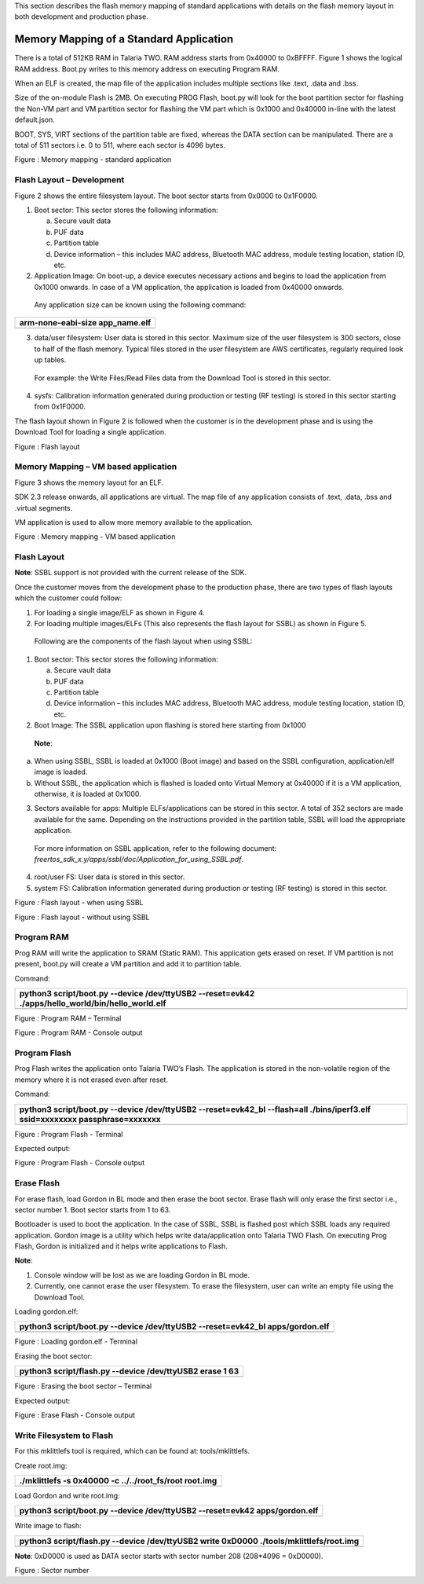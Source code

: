 This section describes the flash memory mapping of standard applications
with details on the flash memory layout in both development and
production phase.

Memory Mapping of a Standard Application
~~~~~~~~~~~~~~~~~~~~~~~~~~~~~~~~~~~~~~~~~

There is a total of 512KB RAM in Talaria TWO. RAM address starts from
0x40000 to 0xBFFFF. Figure 1 shows the logical RAM address. Boot.py
writes to this memory address on executing Program RAM.

When an ELF is created, the map file of the application includes
multiple sections like .text, .data and .bss.

Size of the on-module Flash is 2MB. On executing PROG Flash, boot.py
will look for the boot partition sector for flashing the Non-VM part and
VM partition sector for flashing the VM part which is 0x1000 and 0x40000
in-line with the latest default.json.

BOOT, SYS, VIRT sections of the partition table are fixed, whereas the
DATA section can be manipulated. There are a total of 511 sectors i.e. 0
to 511, where each sector is 4096 bytes.

|image1|

Figure : Memory mapping - standard application

Flash Layout – Development
==========================

Figure 2 shows the entire filesystem layout. The boot sector starts from
0x0000 to 0x1F0000.

1. Boot sector: This sector stores the following information:

   a. Secure vault data

   b. PUF data

   c. Partition table

   d. Device information – this includes MAC address, Bluetooth MAC
      address, module testing location, station ID, etc.

2. Application Image: On boot-up, a device executes necessary actions
   and begins to load the application from 0x1000 onwards. In case of a
   VM application, the application is loaded from 0x40000 onwards.

..

   Any application size can be known using the following command:

+-----------------------------------------------------------------------+
| arm-none-eabi-size app_name.elf                                       |
+=======================================================================+
+-----------------------------------------------------------------------+

3. data/user filesystem: User data is stored in this sector. Maximum
   size of the user filesystem is 300 sectors, close to half of the
   flash memory. Typical files stored in the user filesystem are AWS
   certificates, regularly required look up tables.

..

   For example: the Write Files/Read Files data from the Download Tool
   is stored in this sector.

4. sysfs: Calibration information generated during production or testing
   (RF testing) is stored in this sector starting from 0x1F0000.

The flash layout shown in Figure 2 is followed when the customer is in
the development phase and is using the Download Tool for loading a
single application.

|image2|

Figure : Flash layout

Memory Mapping – VM based application
=====================================

Figure 3 shows the memory layout for an ELF.

SDK 2.3 release onwards, all applications are virtual. The map file of
any application consists of .text, .data, .bss and .virtual segments.

VM application is used to allow more memory available to the
application.

|Diagram Description automatically generated|

Figure : Memory mapping - VM based application

Flash Layout 
=============

**Note**: SSBL support is not provided with the current release of the
SDK.

Once the customer moves from the development phase to the production
phase, there are two types of flash layouts which the customer could
follow:

1. For loading a single image/ELF as shown in Figure 4.

2. For loading multiple images/ELFs (This also represents the flash
   layout for SSBL) as shown in Figure 5.

..

   Following are the components of the flash layout when using SSBL:

1. Boot sector: This sector stores the following information:

   a. Secure vault data

   b. PUF data

   c. Partition table

   d. Device information – this includes MAC address, Bluetooth MAC
      address, module testing location, station ID, etc.

2. Boot Image: The SSBL application upon flashing is stored here
   starting from 0x1000

..

   **Note**:

a. When using SSBL, SSBL is loaded at 0x1000 (Boot image) and based on
   the SSBL configuration, application/elf image is loaded.

b. Without SSBL, the application which is flashed is loaded onto Virtual
   Memory at 0x40000 if it is a VM application, otherwise, it is loaded
   at 0x1000.

3. Sectors available for apps: Multiple ELFs/applications can be stored
   in this sector. A total of 352 sectors are made available for the
   same. Depending on the instructions provided in the partition table,
   SSBL will load the appropriate application.

..

   For more information on SSBL application, refer to the following
   document:
   *freertos_sdk_x.y/apps/ssbl/doc/Application_for_using_SSBL.pdf*.

4. root/user FS: User data is stored in this sector.

5. system FS: Calibration information generated during production or
   testing (RF testing) is stored in this sector.

|image3|

Figure : Flash layout - when using SSBL

|A picture containing rectangle Description automatically generated|

Figure : Flash layout - without using SSBL

Program RAM
===========

Prog RAM will write the application to SRAM (Static RAM). This
application gets erased on reset. If VM partition is not present,
boot.py will create a VM partition and add it to partition table.

Command:

+-----------------------------------------------------------------------+
| python3 script/boot.py --device /dev/ttyUSB2 --reset=evk42            |
| ./apps/hello_world/bin/hello_world.elf                                |
+=======================================================================+
+-----------------------------------------------------------------------+

|image4|\ |image5|

Figure : Program RAM – Terminal

|image6|\ |image7|

Figure : Program RAM - Console output

Program Flash
=============

Prog Flash writes the application onto Talaria TWO’s Flash. The
application is stored in the non-volatile region of the memory where it
is not erased even after reset.

Command:

+-----------------------------------------------------------------------+
| python3 script/boot.py --device /dev/ttyUSB2 --reset=evk42_bl         |
| --flash=all ./bins/iperf3.elf ssid=xxxxxxxx passphrase=xxxxxxx        |
+=======================================================================+
+-----------------------------------------------------------------------+

|image8| |image9|

Figure : Program Flash - Terminal

Expected output:

|image10|\ |image11|

Figure : Program Flash - Console output

Erase Flash
===========

For erase flash, load Gordon in BL mode and then erase the boot sector.
Erase flash will only erase the first sector i.e., sector number 1. Boot
sector starts from 1 to 63.

Bootloader is used to boot the application. In the case of SSBL, SSBL is
flashed post which SSBL loads any required application. Gordon image is
a utility which helps write data/application onto Talaria TWO Flash. On
executing Prog Flash, Gordon is initialized and it helps write
applications to Flash.

**Note**:

1. Console window will be lost as we are loading Gordon in BL mode.

2. Currently, one cannot erase the user filesystem. To erase the
   filesystem, user can write an empty file using the Download Tool.

Loading gordon.elf:

+-----------------------------------------------------------------------+
| python3 script/boot.py --device /dev/ttyUSB2 --reset=evk42_bl         |
| apps/gordon.elf                                                       |
+=======================================================================+
+-----------------------------------------------------------------------+

|image12|\ |image13|

Figure : Loading gordon.elf - Terminal

Erasing the boot sector:

+-----------------------------------------------------------------------+
| python3 script/flash.py --device /dev/ttyUSB2 erase 1 63              |
+=======================================================================+
+-----------------------------------------------------------------------+

|image14|\ |image15|

Figure : Erasing the boot sector – Terminal

Expected output:

|image16|

Figure : Erase Flash - Console output

Write Filesystem to Flash
=========================

For this mklittlefs tool is required, which can be found at:
tools/mklittlefs.

Create root.img:

+-----------------------------------------------------------------------+
| ./mklittlefs -s 0x40000 -c ../../root_fs/root root.img                |
+=======================================================================+
+-----------------------------------------------------------------------+

Load Gordon and write root.img:

+-----------------------------------------------------------------------+
| python3 script/boot.py --device /dev/ttyUSB2 --reset=evk42            |
| apps/gordon.elf                                                       |
+=======================================================================+
+-----------------------------------------------------------------------+

Write image to flash:

+-----------------------------------------------------------------------+
| python3 script/flash.py --device /dev/ttyUSB2 write 0xD0000           |
| ./tools/mklittlefs/root.img                                           |
+=======================================================================+
+-----------------------------------------------------------------------+

**Note**: 0xD0000 is used as DATA sector starts with sector number 208
(208*4096 = 0xD0000).

|Text Description automatically generated with low confidence|

Figure : Sector number

.. |image1| image:: media/image1.png
   :width: 7.48031in
   :height: 0.92055in
.. |image2| image:: media/image2.png
   :width: 7.48031in
   :height: 0.86048in
.. |Diagram Description automatically generated| image:: media/image3.png
   :width: 7.48031in
   :height: 1.47581in
.. |image3| image:: media/image4.png
   :width: 7.08661in
   :height: 0.74439in
.. |A picture containing rectangle Description automatically generated| image:: media/image5.png
   :width: 7.08661in
   :height: 1.08384in
.. |image4| image:: media/image6.png
   :width: 0.85in
.. |image5| image:: media/image7.png
   :width: 7.48031in
   :height: 0.58527in
.. |image6| image:: media/image6.png
   :width: 0.85in
.. |image7| image:: media/image8.png
   :width: 7.48031in
   :height: 3.23385in
.. |image8| image:: media/image6.png
   :width: 0.85007in
.. |image9| image:: media/image9.png
   :width: 7.48031in
   :height: 1.07287in
.. |image10| image:: media/image6.png
   :width: 0.85007in
.. |image11| image:: media/image10.png
   :width: 7.48031in
   :height: 2.0183in
.. |image12| image:: media/image6.png
   :width: 0.85007in
.. |image13| image:: media/image11.png
   :width: 7.48031in
   :height: 0.77781in
.. |image14| image:: media/image6.png
   :width: 0.975in
   :height: 0.10515in
.. |image15| image:: media/image12.png
   :width: 7.48031in
   :height: 0.54094in
.. |image16| image:: media/image13.png
   :width: 7.48031in
   :height: 1.86641in
.. |Text Description automatically generated with low confidence| image:: media/image14.png
   :width: 3.14961in
   :height: 1.43786in
